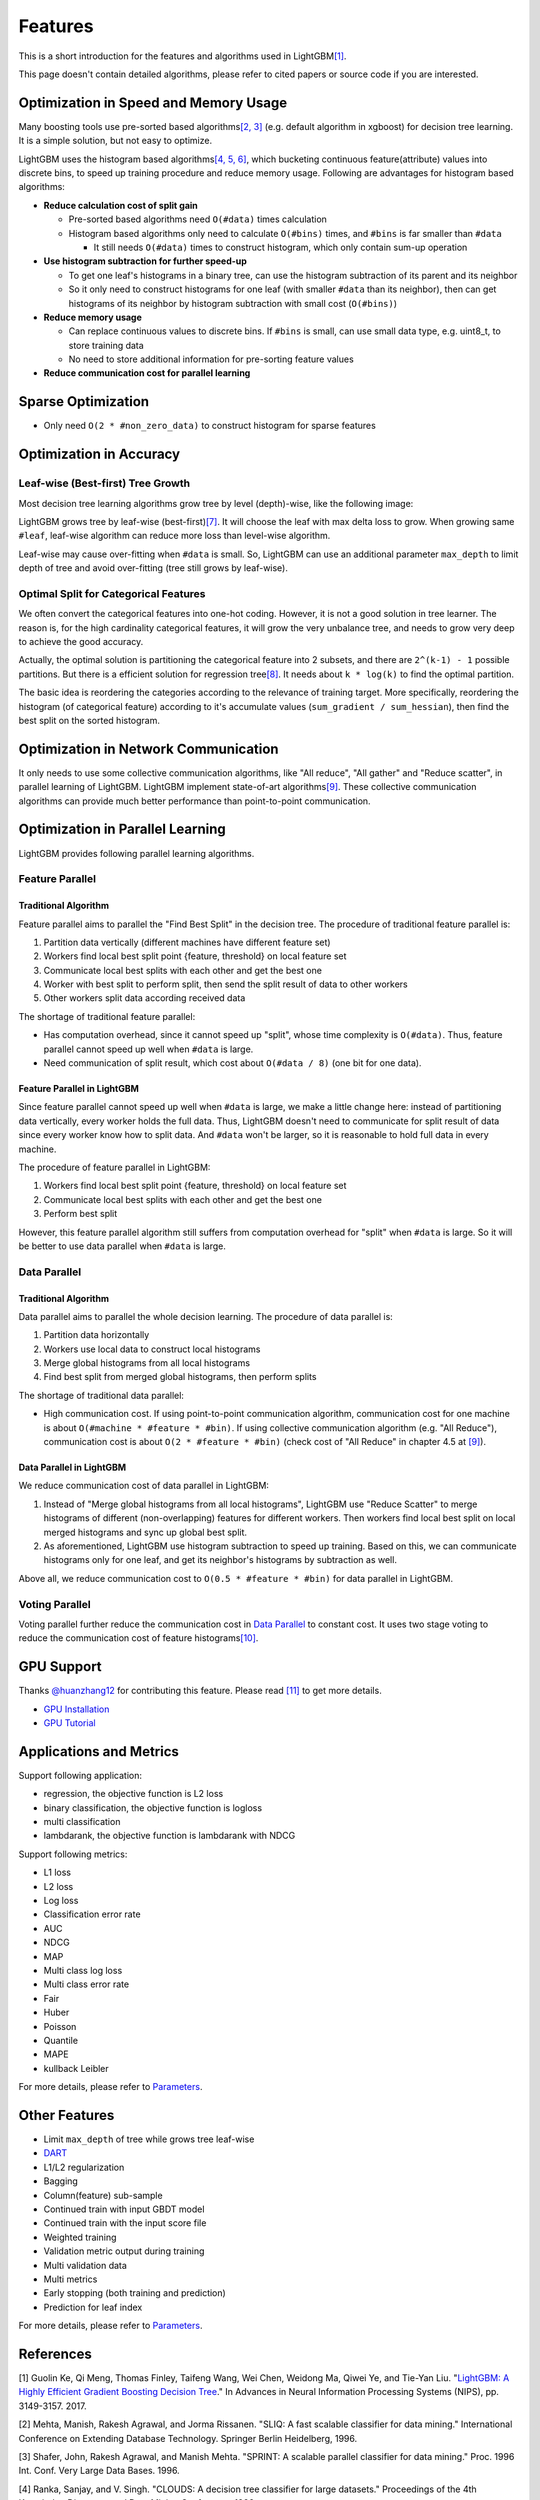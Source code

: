 Features
========

This is a short introduction for the features and algorithms used in LightGBM\ `[1] <#references>`__.

This page doesn't contain detailed algorithms, please refer to cited papers or source code if you are interested.

Optimization in Speed and Memory Usage
--------------------------------------

Many boosting tools use pre-sorted based algorithms\ `[2, 3] <#references>`__ (e.g. default algorithm in xgboost) for decision tree learning. It is a simple solution, but not easy to optimize.

LightGBM uses the histogram based algorithms\ `[4, 5, 6] <#references>`__, which bucketing continuous feature(attribute) values into discrete bins, to speed up training procedure and reduce memory usage.
Following are advantages for histogram based algorithms:

-  **Reduce calculation cost of split gain**

   -  Pre-sorted based algorithms need ``O(#data)`` times calculation

   -  Histogram based algorithms only need to calculate ``O(#bins)`` times, and ``#bins`` is far smaller than ``#data``

      -  It still needs ``O(#data)`` times to construct histogram, which only contain sum-up operation

-  **Use histogram subtraction for further speed-up**

   -  To get one leaf's histograms in a binary tree, can use the histogram subtraction of its parent and its neighbor

   -  So it only need to construct histograms for one leaf (with smaller ``#data`` than its neighbor), then can get histograms of its neighbor by histogram subtraction with small cost (``O(#bins)``)
   
-  **Reduce memory usage**

   -  Can replace continuous values to discrete bins. If ``#bins`` is small, can use small data type, e.g. uint8\_t, to store training data

   -  No need to store additional information for pre-sorting feature values

-  **Reduce communication cost for parallel learning**

Sparse Optimization
-------------------

-  Only need ``O(2 * #non_zero_data)`` to construct histogram for sparse features

Optimization in Accuracy
------------------------

Leaf-wise (Best-first) Tree Growth
~~~~~~~~~~~~~~~~~~~~~~~~~~~~~~~~~~

Most decision tree learning algorithms grow tree by level (depth)-wise, like the following image:

.. image:: ./_static/images/level-wise.png
   :align: center

LightGBM grows tree by leaf-wise (best-first)\ `[7] <#references>`__. It will choose the leaf with max delta loss to grow.
When growing same ``#leaf``, leaf-wise algorithm can reduce more loss than level-wise algorithm.

Leaf-wise may cause over-fitting when ``#data`` is small.
So, LightGBM can use an additional parameter ``max_depth`` to limit depth of tree and avoid over-fitting (tree still grows by leaf-wise).

.. image:: ./_static/images/leaf-wise.png
   :align: center

Optimal Split for Categorical Features
~~~~~~~~~~~~~~~~~~~~~~~~~~~~~~~~~~~~~~

We often convert the categorical features into one-hot coding.
However, it is not a good solution in tree learner.
The reason is, for the high cardinality categorical features, it will grow the very unbalance tree, and needs to grow very deep to achieve the good accuracy.

Actually, the optimal solution is partitioning the categorical feature into 2 subsets, and there are ``2^(k-1) - 1`` possible partitions.
But there is a efficient solution for regression tree\ `[8] <#references>`__. It needs about ``k * log(k)`` to find the optimal partition.

The basic idea is reordering the categories according to the relevance of training target.
More specifically, reordering the histogram (of categorical feature) according to it's accumulate values (``sum_gradient / sum_hessian``), then find the best split on the sorted histogram.

Optimization in Network Communication
-------------------------------------

It only needs to use some collective communication algorithms, like "All reduce", "All gather" and "Reduce scatter", in parallel learning of LightGBM.
LightGBM implement state-of-art algorithms\ `[9] <#references>`__.
These collective communication algorithms can provide much better performance than point-to-point communication.

Optimization in Parallel Learning
---------------------------------

LightGBM provides following parallel learning algorithms.

Feature Parallel
~~~~~~~~~~~~~~~~

Traditional Algorithm
^^^^^^^^^^^^^^^^^^^^^

Feature parallel aims to parallel the "Find Best Split" in the decision tree. The procedure of traditional feature parallel is:

1. Partition data vertically (different machines have different feature set)

2. Workers find local best split point {feature, threshold} on local feature set

3. Communicate local best splits with each other and get the best one

4. Worker with best split to perform split, then send the split result of data to other workers

5. Other workers split data according received data

The shortage of traditional feature parallel:

-  Has computation overhead, since it cannot speed up "split", whose time complexity is ``O(#data)``.
   Thus, feature parallel cannot speed up well when ``#data`` is large.

-  Need communication of split result, which cost about ``O(#data / 8)`` (one bit for one data).

Feature Parallel in LightGBM
^^^^^^^^^^^^^^^^^^^^^^^^^^^^

Since feature parallel cannot speed up well when ``#data`` is large, we make a little change here: instead of partitioning data vertically, every worker holds the full data.
Thus, LightGBM doesn't need to communicate for split result of data since every worker know how to split data.
And ``#data`` won't be larger, so it is reasonable to hold full data in every machine.

The procedure of feature parallel in LightGBM:

1. Workers find local best split point {feature, threshold} on local feature set

2. Communicate local best splits with each other and get the best one

3. Perform best split

However, this feature parallel algorithm still suffers from computation overhead for "split" when ``#data`` is large.
So it will be better to use data parallel when ``#data`` is large.

Data Parallel
~~~~~~~~~~~~~

Traditional Algorithm
^^^^^^^^^^^^^^^^^^^^^

Data parallel aims to parallel the whole decision learning. The procedure of data parallel is:

1. Partition data horizontally

2. Workers use local data to construct local histograms

3. Merge global histograms from all local histograms

4. Find best split from merged global histograms, then perform splits

The shortage of traditional data parallel:

-  High communication cost.
   If using point-to-point communication algorithm, communication cost for one machine is about ``O(#machine * #feature * #bin)``.
   If using collective communication algorithm (e.g. "All Reduce"), communication cost is about ``O(2 * #feature * #bin)`` (check cost of "All Reduce" in chapter 4.5 at `[9] <#references>`__).

Data Parallel in LightGBM
^^^^^^^^^^^^^^^^^^^^^^^^^

We reduce communication cost of data parallel in LightGBM:

1. Instead of "Merge global histograms from all local histograms", LightGBM use "Reduce Scatter" to merge histograms of different (non-overlapping) features for different workers.
   Then workers find local best split on local merged histograms and sync up global best split.

2. As aforementioned, LightGBM use histogram subtraction to speed up training.
   Based on this, we can communicate histograms only for one leaf, and get its neighbor's histograms by subtraction as well.

Above all, we reduce communication cost to ``O(0.5 * #feature * #bin)`` for data parallel in LightGBM.

Voting Parallel
~~~~~~~~~~~~~~~

Voting parallel further reduce the communication cost in `Data Parallel <#data-parallel>`__ to constant cost.
It uses two stage voting to reduce the communication cost of feature histograms\ `[10] <#references>`__.

GPU Support
-----------

Thanks `@huanzhang12 <https://github.com/huanzhang12>`__ for contributing this feature. Please read `[11] <#references>`__ to get more details.

- `GPU Installation <./Installation-Guide.rst#build-gpu-version>`__

- `GPU Tutorial <./GPU-Tutorial.rst>`__

Applications and Metrics
------------------------

Support following application:

-  regression, the objective function is L2 loss

-  binary classification, the objective function is logloss

-  multi classification

-  lambdarank, the objective function is lambdarank with NDCG

Support following metrics:

-  L1 loss

-  L2 loss

-  Log loss

-  Classification error rate

-  AUC

-  NDCG

-  MAP

-  Multi class log loss

-  Multi class error rate

-  Fair

-  Huber

-  Poisson

-  Quantile

-  MAPE

-  kullback Leibler

For more details, please refer to `Parameters <./Parameters.rst#metric-parameters>`__.

Other Features
--------------

-  Limit ``max_depth`` of tree while grows tree leaf-wise

-  `DART <https://arxiv.org/abs/1505.01866>`__

-  L1/L2 regularization

-  Bagging

-  Column(feature) sub-sample

-  Continued train with input GBDT model

-  Continued train with the input score file

-  Weighted training

-  Validation metric output during training

-  Multi validation data

-  Multi metrics

-  Early stopping (both training and prediction)

-  Prediction for leaf index

For more details, please refer to `Parameters <./Parameters.rst>`__.

References
----------

[1] Guolin Ke, Qi Meng, Thomas Finley, Taifeng Wang, Wei Chen, Weidong Ma, Qiwei Ye, and Tie-Yan Liu. "`LightGBM\: A Highly Efficient Gradient Boosting Decision Tree`_." In Advances in Neural Information Processing Systems (NIPS), pp. 3149-3157. 2017.

[2] Mehta, Manish, Rakesh Agrawal, and Jorma Rissanen. "SLIQ: A fast scalable classifier for data mining." International Conference on Extending Database Technology. Springer Berlin Heidelberg, 1996.

[3] Shafer, John, Rakesh Agrawal, and Manish Mehta. "SPRINT: A scalable parallel classifier for data mining." Proc. 1996 Int. Conf. Very Large Data Bases. 1996.

[4] Ranka, Sanjay, and V. Singh. "CLOUDS: A decision tree classifier for large datasets." Proceedings of the 4th Knowledge Discovery and Data Mining Conference. 1998.

[5] Machado, F. P. "Communication and memory efficient parallel decision tree construction." (2003).

[6] Li, Ping, Qiang Wu, and Christopher J. Burges. "Mcrank: Learning to rank using multiple classification and gradient boosting." Advances in neural information processing systems. 2007.

[7] Shi, Haijian. "Best-first decision tree learning." Diss. The University of Waikato, 2007.

[8] Walter D. Fisher. "`On Grouping for Maximum Homogeneity`_." Journal of the American Statistical Association. Vol. 53, No. 284 (Dec., 1958), pp. 789-798.

[9] Thakur, Rajeev, Rolf Rabenseifner, and William Gropp. "`Optimization of collective communication operations in MPICH`_." International Journal of High Performance Computing Applications 19.1 (2005): 49-66.

[10] Qi Meng, Guolin Ke, Taifeng Wang, Wei Chen, Qiwei Ye, Zhi-Ming Ma, Tieyan Liu. "`A Communication-Efficient Parallel Algorithm for Decision Tree`_." Advances in Neural Information Processing Systems 29 (NIPS 2016).

[11] Huan Zhang, Si Si and Cho-Jui Hsieh. "`GPU Acceleration for Large-scale Tree Boosting`_." arXiv:1706.08359, 2017.

.. _LightGBM\: A Highly Efficient Gradient Boosting Decision Tree: https://papers.nips.cc/paper/6907-lightgbm-a-highly-efficient-gradient-boosting-decision-tree.pdf

.. _On Grouping for Maximum Homogeneity: http://www.csiss.org/SPACE/workshops/2004/SAC/files/fisher.pdf

.. _Optimization of collective communication operations in MPICH: http://wwwi10.lrr.in.tum.de/~gerndt/home/Teaching/HPCSeminar/mpich_multi_coll.pdf

.. _A Communication-Efficient Parallel Algorithm for Decision Tree: http://papers.nips.cc/paper/6381-a-communication-efficient-parallel-algorithm-for-decision-tree

.. _GPU Acceleration for Large-scale Tree Boosting: https://arxiv.org/abs/1706.08359
